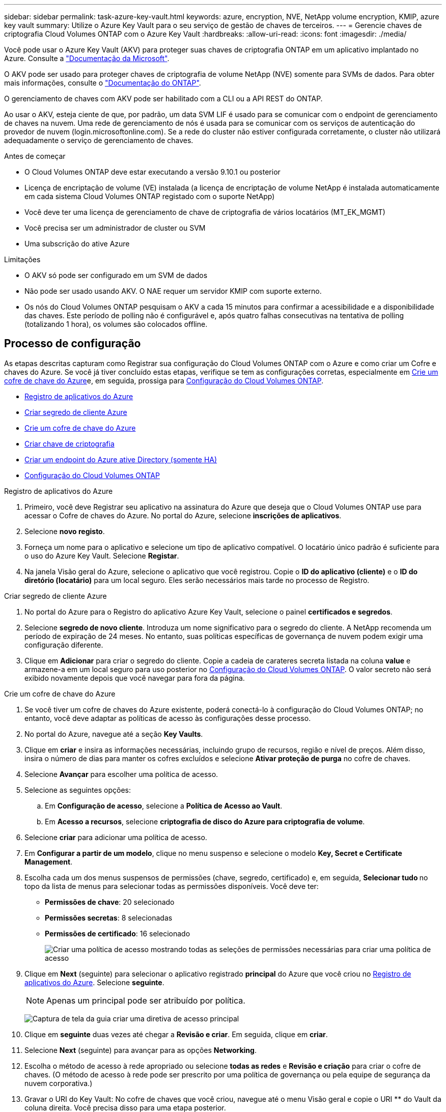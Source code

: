 ---
sidebar: sidebar 
permalink: task-azure-key-vault.html 
keywords: azure, encryption, NVE, NetApp volume encryption, KMIP, azure key vault 
summary: Utilize o Azure Key Vault para o seu serviço de gestão de chaves de terceiros. 
---
= Gerencie chaves de criptografia Cloud Volumes ONTAP com o Azure Key Vault
:hardbreaks:
:allow-uri-read: 
:icons: font
:imagesdir: ./media/


[role="lead"]
Você pode usar o Azure Key Vault (AKV) para proteger suas chaves de criptografia ONTAP em um aplicativo implantado no Azure. Consulte a link:https://docs.microsoft.com/en-us/azure/key-vault/general/basic-concepts["Documentação da Microsoft"^].

O AKV pode ser usado para proteger chaves de criptografia de volume NetApp (NVE) somente para SVMs de dados. Para obter mais informações, consulte o link:https://docs.netapp.com/us-en/ontap/encryption-at-rest/configure-netapp-volume-encryption-concept.html["Documentação do ONTAP"^].

O gerenciamento de chaves com AKV pode ser habilitado com a CLI ou a API REST do ONTAP.

Ao usar o AKV, esteja ciente de que, por padrão, um data SVM LIF é usado para se comunicar com o endpoint de gerenciamento de chaves na nuvem. Uma rede de gerenciamento de nós é usada para se comunicar com os serviços de autenticação do provedor de nuvem (login.microsoftonline.com). Se a rede do cluster não estiver configurada corretamente, o cluster não utilizará adequadamente o serviço de gerenciamento de chaves.

.Antes de começar
* O Cloud Volumes ONTAP deve estar executando a versão 9.10.1 ou posterior
* Licença de encriptação de volume (VE) instalada (a licença de encriptação de volume NetApp é instalada automaticamente em cada sistema Cloud Volumes ONTAP registado com o suporte NetApp)
* Você deve ter uma licença de gerenciamento de chave de criptografia de vários locatários (MT_EK_MGMT)
* Você precisa ser um administrador de cluster ou SVM
* Uma subscrição do ative Azure


.Limitações
* O AKV só pode ser configurado em um SVM de dados
* Não pode ser usado usando AKV. O NAE requer um servidor KMIP com suporte externo.
* Os nós do Cloud Volumes ONTAP pesquisam o AKV a cada 15 minutos para confirmar a acessibilidade e a disponibilidade das chaves. Este período de polling não é configurável e, após quatro falhas consecutivas na tentativa de polling (totalizando 1 hora), os volumes são colocados offline.




== Processo de configuração

As etapas descritas capturam como Registrar sua configuração do Cloud Volumes ONTAP com o Azure e como criar um Cofre e chaves do Azure. Se você já tiver concluído estas etapas, verifique se tem as configurações corretas, especialmente em <<create-akv>>e, em seguida, prossiga para <<ontap>>.

* <<azure-app>>
* <<secret>>
* <<create-akv>>
* <<key>>
* <<AAD>>
* <<ontap>>


[[azure-app]]
.Registro de aplicativos do Azure
. Primeiro, você deve Registrar seu aplicativo na assinatura do Azure que deseja que o Cloud Volumes ONTAP use para acessar o Cofre de chaves do Azure. No portal do Azure, selecione **inscrições de aplicativos**.
. Selecione **novo registo**.
. Forneça um nome para o aplicativo e selecione um tipo de aplicativo compatível. O locatário único padrão é suficiente para o uso do Azure Key Vault. Selecione **Registar**.
. Na janela Visão geral do Azure, selecione o aplicativo que você registrou. Copie o **ID do aplicativo (cliente)** e o **ID do diretório (locatário)** para um local seguro. Eles serão necessários mais tarde no processo de Registro.


[[secret]]
.Criar segredo de cliente Azure
. No portal do Azure para o Registro do aplicativo Azure Key Vault, selecione o painel **certificados e segredos**.
. Selecione **segredo de novo cliente**. Introduza um nome significativo para o segredo do cliente. A NetApp recomenda um período de expiração de 24 meses. No entanto, suas políticas específicas de governança de nuvem podem exigir uma configuração diferente.
. Clique em **Adicionar** para criar o segredo do cliente. Copie a cadeia de carateres secreta listada na coluna **value** e armazene-a em um local seguro para uso posterior no <<ontap>>. O valor secreto não será exibido novamente depois que você navegar para fora da página.


[[create-akv]]
.Crie um cofre de chave do Azure
. Se você tiver um cofre de chaves do Azure existente, poderá conectá-lo à configuração do Cloud Volumes ONTAP; no entanto, você deve adaptar as políticas de acesso às configurações desse processo.
. No portal do Azure, navegue até a seção **Key Vaults**.
. Clique em ** criar** e insira as informações necessárias, incluindo grupo de recursos, região e nível de preços. Além disso, insira o número de dias para manter os cofres excluídos e selecione **Ativar proteção de purga** no cofre de chaves.
. Selecione **Avançar** para escolher uma política de acesso.
. Selecione as seguintes opções:
+
.. Em **Configuração de acesso**, selecione a **Política de Acesso ao Vault**.
.. Em **Acesso a recursos**, selecione **criptografia de disco do Azure para criptografia de volume**.


. Selecione ** criar** para adicionar uma política de acesso.
. Em **Configurar a partir de um modelo**, clique no menu suspenso e selecione o modelo **Key, Secret e Certificate Management**.
. Escolha cada um dos menus suspensos de permissões (chave, segredo, certificado) e, em seguida, **Selecionar tudo ** no topo da lista de menus para selecionar todas as permissões disponíveis. Você deve ter:
+
** **Permissões de chave**: 20 selecionado
** **Permissões secretas**: 8 selecionadas
** **Permissões de certificado**: 16 selecionado
+
image:screenshot-azure-key-secret-cert-all-list.png["Criar uma política de acesso mostrando todas as seleções de permissões necessárias para criar uma política de acesso"]



. Clique em **Next** (seguinte) para selecionar o aplicativo registrado ** principal** do Azure que você criou no <<azure-app>>. Selecione **seguinte**.
+

NOTE: Apenas um principal pode ser atribuído por política.

+
image:screenshot-azure-key-secret-cert-principal.png["Captura de tela da guia criar uma diretiva de acesso principal"]

. Clique em ** seguinte** duas vezes até chegar a **Revisão e criar**. Em seguida, clique em ** criar**.
. Selecione **Next** (seguinte) para avançar para as opções **Networking**.
. Escolha o método de acesso à rede apropriado ou selecione **todas as redes** e **Revisão e criação** para criar o cofre de chaves. (O método de acesso à rede pode ser prescrito por uma política de governança ou pela equipe de segurança da nuvem corporativa.)
. Gravar o URI do Key Vault: No cofre de chaves que você criou, navegue até o menu Visão geral e copie o URI ** do Vault da coluna direita. Você precisa disso para uma etapa posterior.


[[key]]
.Criar chave de criptografia
. No menu do cofre de chaves que você criou para o Cloud Volumes ONTAP, navegue até a opção **Keys**.
. Selecione **Generate/import** (gerar/importar) para criar uma nova chave.
. Deixe a opção padrão definida como **Generate**.
. Forneça as seguintes informações:
+
** Nome da chave de criptografia
** Tipo de chave: RSA
** Tamanho da chave RSA: 2048
** Ativado: Sim


. Selecione **criar** para criar a chave de criptografia.
. Retorne ao menu **Keys** e selecione a tecla que você acabou de criar.
. Selecione o ID da chave em **versão atual** para ver as propriedades da chave.
. Localize o campo **Key Identifier**. Copie o URI até, mas não incluindo a cadeia hexadecimal.


[[AAD]]
.Criar um endpoint do Azure ative Directory (somente HA)
. Esse processo só é necessário se você estiver configurando o Azure Key Vault para um ambiente de trabalho do HA Cloud Volumes ONTAP.
. No portal do Azure, navegue até **redes virtuais**.
. Selecione a rede virtual onde você implantou o ambiente de trabalho do Cloud Volumes ONTAP e selecione o menu **sub-redes** no lado esquerdo da página.
. Selecione o nome da sub-rede para a implementação do Cloud Volumes ONTAP na lista.
. Navegue até o título **Service Endpoints**. No menu pendente, selecione o seguinte:
+
** **Microsoft.AzureActiveDirectory**
** **Microsoft.KeyVault**
** **Microsoft.Storage** (opcional)
+
image:screenshot-azure-service-endpoints-services.png["Captura de tela de pontos finais de serviço mostrando três serviços selecionados"]



. Selecione **Guardar** para captar as suas definições.


[[ontap]]
.Configuração do Cloud Volumes ONTAP
. Conete-se ao LIF de gerenciamento de cluster com seu cliente SSH preferido.
. Entre no modo de privilégio avançado no ONTAP:
`set advanced -con off`
. Identifique os dados SVM desejados e verifique sua configuração de DNS:
`vserver services name-service dns show`
+
.. Se existir uma entrada DNS para os dados desejados SVM e contiver uma entrada para o DNS do Azure, nenhuma ação será necessária. Caso contrário, adicione uma entrada de servidor DNS para o SVM de dados que aponte para o DNS do Azure, DNS privado ou servidor local. Isso deve corresponder à entrada do cluster admin SVM:
`vserver services name-service dns create -vserver _SVM_name_ -domains _domain_ -name-servers _IP_address_`
.. Verifique se o serviço DNS foi criado para os dados SVM:
`vserver services name-service dns show`


. Ative o Azure Key Vault usando o ID do cliente e o ID do locatário salvos após o Registro do aplicativo:
`security key-manager external azure enable -vserver _SVM_name_ -client-id _Azure_client_ID_ -tenant-id _Azure_tenant_ID_ -name _key_vault_URI_ -key-id _full_key_URI_`
+

NOTE: O `_full_key_URI` valor deve utilizar o `<https:// <key vault host name>/keys/<key label>` formato.

. Após a ativação bem-sucedida do Azure Key Vault, insira o `client secret value` quando solicitado.
. Verifique o status do gerenciador de chaves:
`security key-manager external azure check` A saída será semelhante a:
+
[source]
----
::*> security key-manager external azure check

Vserver: data_svm_name
Node: akvlab01-01

Category: service_reachability
    Status: OK

Category: ekmip_server
    Status: OK

Category: kms_wrapped_key_status
    Status: UNKNOWN
    Details: No volumes created yet for the vserver. Wrapped KEK status will be available after creating encrypted volumes.

3 entries were displayed.
----
+
Se o `service_reachability` status não for `OK` , o SVM não poderá alcançar o serviço Azure Key Vault com toda a conetividade e permissões necessárias. Certifique-se de que as políticas de rede e o roteamento do Azure não bloqueiem o vNet privado de alcançar o endpoint público do Azure KeyVault. Se o fizerem, considere usar um endpoint privado do Azure para acessar o Vault de chaves a partir do vNet. Você também pode precisar adicionar uma entrada de hosts estáticos no SVM para resolver o endereço IP privado do endpoint.

+
O `kms_wrapped_key_status` irá comunicar `UNKNOWN` na configuração inicial. Seu status mudará para `OK` depois que o primeiro volume for criptografado.

. Opcional: Crie um volume de teste para verificar a funcionalidade do NVE.
+
`vol create -vserver _SVM_name_ -volume _volume_name_ -aggregate _aggr_ -size _size_ -state online -policy default`

+
Se configurado corretamente, o Cloud Volumes ONTAP criará automaticamente o volume e ativará a criptografia de volume.

. Confirme se o volume foi criado e criptografado corretamente. Se for, o `-is-encrypted` parâmetro será exibido como `true`.
`vol show -vserver _SVM_name_ -fields is-encrypted`


.Links relacionados
* link:task-set-up-azure-encryption.html["Configure o Cloud Volumes ONTAP para usar uma chave gerenciada pelo cliente no Azure"]
* https://learn.microsoft.com/en-us/azure/key-vault/general/overview["Microsoft Azure docmentation: Sobre o Azure Key Vault"^]

